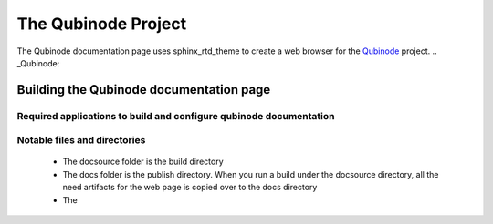 ********************
The Qubinode Project
********************

The Qubinode documentation page uses sphinx_rtd_theme to create a web browser for the `Qubinode <http://qubinode.io>`__  project.
.. _Qubinode: 

Building the Qubinode documentation page
=========================================

Required applications to build and configure qubinode documentation
--------------------------------------------------------------------
+-----------------------------+------------------------------------+
| applications                |  web links                        |
+=============================+====================================+
| pandoc                      | _https://pandoc.org/               |
+-----------------------------+------------------------------------+
| sphinx_rtd_theme            | _https://sphinx-rtd-theme.readthedocs.io  |
+-----------------------------+-------------------------------------------+

Notable files and directories
------------------------------
 * The docsource folder is the build directory 
 * The docs folder is the publish directory. When you run a build under the docsource directory, all the need artifacts for the web page is copied over to the docs directory
 * The 


